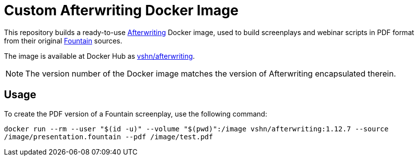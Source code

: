 = Custom Afterwriting Docker Image

This repository builds a ready-to-use https://afterwriting.com/[Afterwriting] Docker image, used to build screenplays and webinar scripts in PDF format from their original https://fountain.io/[Fountain] sources.

The image is available at Docker Hub as https://hub.docker.com/r/vshn/afterwriting[vshn/afterwriting].

NOTE: The version number of the Docker image matches the version of Afterwriting encapsulated therein.

== Usage

To create the PDF version of a Fountain screenplay, use the following command:

`docker run --rm --user "$(id -u)" --volume "$(pwd)":/image vshn/afterwriting:1.12.7 --source /image/presentation.fountain --pdf /image/test.pdf`

